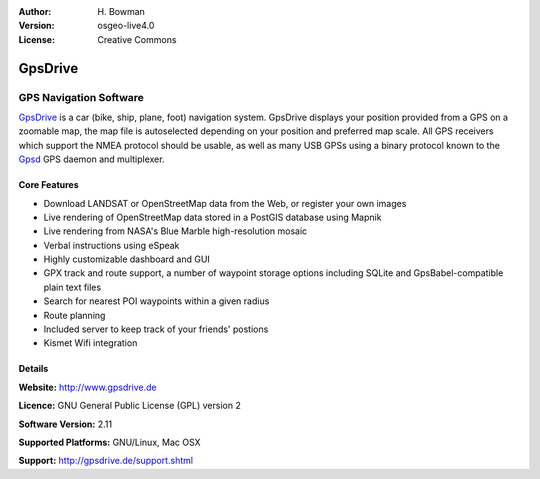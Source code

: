 :Author: H. Bowman
:Version: osgeo-live4.0
:License: Creative Commons

.. _gpsdrive-overview:

.. image:: images/project_logos/logo-gpsdrive.png
  :scale: 80 %
  :alt: project logo
  :align: right

GpsDrive
========

GPS Navigation Software 
~~~~~~~~~~~~~~~~~~~~~~~

`GpsDrive <http://www.gpsdrive.de>`_ is a car (bike, ship, plane, foot)
navigation system. GpsDrive displays your position provided from a GPS
on a zoomable map, the map file is autoselected depending on your position
and preferred map scale.  All GPS receivers which support the NMEA protocol
should be usable, as well as many USB GPSs using a binary protocol known to
the `Gpsd <a href="http://gpsd.berlios.de>`_ GPS daemon and multiplexer.

Core Features
-------------

.. image:: images/screenshots/1024x768/gpsdrive-cyclemap.png
  :scale: 50 %
  :alt: screenshot
  :align: right

* Download LANDSAT or OpenStreetMap data from the Web, or register your own images
* Live rendering of OpenStreetMap data stored in a PostGIS database using Mapnik
* Live rendering from NASA's Blue Marble high-resolution mosaic
* Verbal instructions using eSpeak
* Highly customizable dashboard and GUI
* GPX track and route support, a number of waypoint storage options including
  SQLite and GpsBabel-compatible plain text files
* Search for nearest POI waypoints within a given radius
* Route planning
* Included server to keep track of your friends' postions
* Kismet Wifi integration

Details
-------

**Website:** http://www.gpsdrive.de

**Licence:** GNU General Public License (GPL) version 2

**Software Version:** 2.11

**Supported Platforms:** GNU/Linux, Mac OSX

**Support:** http://gpsdrive.de/support.shtml
